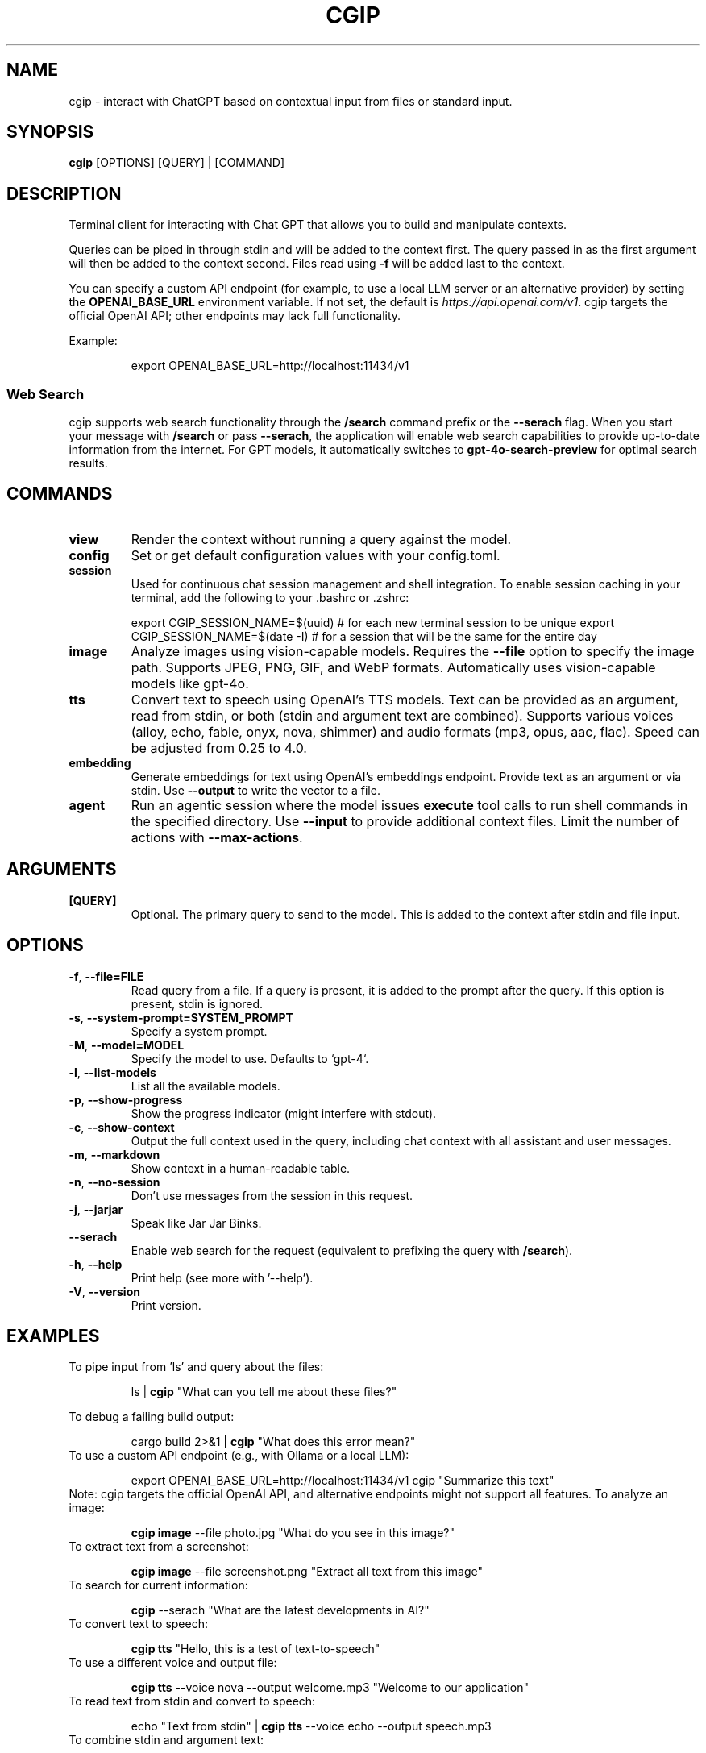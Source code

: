 .TH CGIP 1 "2024-06-20" "version 0.5.0" "CGIP MAN PAGE"
.SH NAME
cgip \- interact with ChatGPT based on contextual input from files or standard input.
.SH SYNOPSIS
.B cgip
[OPTIONS] [QUERY] | [COMMAND]
.SH DESCRIPTION
Terminal client for interacting with Chat GPT that allows you to build and manipulate contexts.

Queries can be piped in through stdin and will be added to the context first. The query passed in as the first argument will then be added to the context second. Files read using \fB\-f\fR will be added last to the context.

You can specify a custom API endpoint (for example, to use a local LLM server or an alternative provider) by setting the \fBOPENAI_BASE_URL\fR environment variable.  
If not set, the default is \fIhttps://api.openai.com/v1\fR.
cgip targets the official OpenAI API; other endpoints may lack full functionality.

Example:
.P
.RS
export OPENAI_BASE_URL=http://localhost:11434/v1
.RE

.SS Web Search
cgip supports web search functionality through the \fB/search\fR command prefix or the \fB--serach\fR flag. When you start your message with \fB/search\fR or pass \fB--serach\fR, the application will enable web search capabilities to provide up-to-date information from the internet. For GPT models, it automatically switches to \fBgpt-4o-search-preview\fR for optimal search results.

.SH COMMANDS
.TP
\fBview\fR
Render the context without running a query against the model.
.TP
\fBconfig\fR
Set or get default configuration values with your config.toml.
.TP
\fBsession\fR
Used for continuous chat session management and shell integration. To enable session caching in your terminal, add the following to your .bashrc or .zshrc:
.P
.RS
export CGIP_SESSION_NAME=$(uuid) # for each new terminal session to be unique 
export CGIP_SESSION_NAME=$(date -I) # for a session that will be the same for the entire day
.P
.RE
.TP
\fBimage\fR
Analyze images using vision-capable models. Requires the \fB--file\fR option to specify the image path. Supports JPEG, PNG, GIF, and WebP formats. Automatically uses vision-capable models like gpt-4o.
.TP
\fBtts\fR
Convert text to speech using OpenAI's TTS models. Text can be provided as an argument, read from stdin, or both (stdin and argument text are combined). Supports various voices (alloy, echo, fable, onyx, nova, shimmer) and audio formats (mp3, opus, aac, flac). Speed can be adjusted from 0.25 to 4.0.
.TP
\fBembedding\fR
Generate embeddings for text using OpenAI's embeddings endpoint. Provide text as an argument or via stdin. Use \fB--output\fR to write the vector to a file.
.TP
\fBagent\fR
Run an agentic session where the model issues \fBexecute\fR tool calls to run shell commands in the specified directory. Use \fB--input\fR to provide additional context files. Limit the number of actions with \fB--max-actions\fR.
.SH ARGUMENTS
.TP
\fB[QUERY]\fR
Optional. The primary query to send to the model. This is added to the context after stdin and file input.
.SH OPTIONS
.TP
\fB\-f\fR, \fB\-\-file=FILE\fR
Read query from a file. If a query is present, it is added to the prompt after the query. If this option is present, stdin is ignored.
.TP
\fB\-s\fR, \fB\-\-system\-prompt=SYSTEM_PROMPT\fR
Specify a system prompt.
.TP
\fB\-M\fR, \fB\-\-model=MODEL\fR
Specify the model to use. Defaults to `gpt-4`.
.TP
\fB\-l\fR, \fB\-\-list\-models\fR
List all the available models.
.TP
\fB\-p\fR, \fB\-\-show\-progress\fR
Show the progress indicator (might interfere with stdout).
.TP
\fB\-c\fR, \fB\-\-show\-context\fR
Output the full context used in the query, including chat context with all assistant and user messages.
.TP
\fB\-m\fR, \fB\-\-markdown\fR
Show context in a human-readable table.
.TP
\fB\-n\fR, \fB\-\-no\-session\fR
Don't use messages from the session in this request.
.TP
\fB\-j\fR, \fB\-\-jarjar\fR
Speak like Jar Jar Binks.
.TP
\fB\-\-serach\fR
Enable web search for the request (equivalent to prefixing the query with \fB/search\fR).
.TP
\fB\-h\fR, \fB\-\-help\fR
Print help (see more with '--help').
.TP
\fB\-V\fR, \fB\-\-version\fR
Print version.
.SH EXAMPLES
.P
To pipe input from 'ls' and query about the files:
.P
.RS
ls | \fBcgip\fR "What can you tell me about these files?"
.P
.RE
To debug a failing build output:
.P
.RS
cargo build 2>&1 | \fBcgip\fR "What does this error mean?"
.RE
To use a custom API endpoint (e.g., with Ollama or a local LLM):
.P
.RS
export OPENAI_BASE_URL=http://localhost:11434/v1
cgip "Summarize this text"
.RE
Note: cgip targets the official OpenAI API, and alternative endpoints might not support all features.
To analyze an image:
.P
.RS
\fBcgip image\fR --file photo.jpg "What do you see in this image?"
.RE
To extract text from a screenshot:
.P
.RS
\fBcgip image\fR --file screenshot.png "Extract all text from this image"
.RE
To search for current information:
.P
.RS
\fBcgip\fR --serach "What are the latest developments in AI?"
.RE
To convert text to speech:
.P
.RS
\fBcgip tts\fR "Hello, this is a test of text-to-speech"
.RE
To use a different voice and output file:
.P
.RS
\fBcgip tts\fR --voice nova --output welcome.mp3 "Welcome to our application"
.RE
To read text from stdin and convert to speech:
.P
.RS
echo "Text from stdin" | \fBcgip tts\fR --voice echo --output speech.mp3
.RE
To combine stdin and argument text:
.P
.RS
hostname | \fBcgip tts\fR "and that's all she wrote" --output combined.mp3
.RE
To generate embeddings for text:
.P
.RS
\fBcgip embedding\fR "Hello world"
.RE
Save an embedding to a file:
.P
.RS
echo "example" | \fBcgip embedding\fR --output vec.txt
.RE
To run the agent subcommand with a limit of three actions:
.P
.RS
\fBcgip agent\fR . "list files" --max-actions 3
.RE
.SH AUTHOR
Written by Divan Visagie and Anna L. Smith.
.SH "SEE ALSO"
.BR ls(1),
.BR cat(1),
.BR echo(1),
.BR tree(1)
